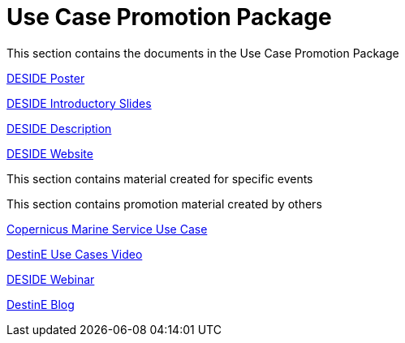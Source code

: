 = Use Case Promotion Package

This section contains the documents in the Use Case Promotion Package

:poster-attachment: ../images/DESIDE_Poster.pdf
link:{poster-attachment}[DESIDE Poster]

:slides-attachment: ../images/DESIDE_Slides_2.pptx
link:{slides-attachment}[DESIDE Introductory Slides]

:description-attachment: ../images/DestinE_Use_Case_DESIDE.docx
link:{description-attachment}[DESIDE Description]

:website-attachment: https://deside.polarview.org/
link:{website-attachment}[DESIDE Website]

This section contains material created for specific events

[IICWG Workshop Slides]

[RR3 Slides]

This section contains promotion material created by others

:website-attachment: https://marine.copernicus.eu/services/use-cases/bridging-data-gaps-smarter-arctic-and-antarctic-navigation
link:{website-attachment}[Copernicus Marine Service Use Case]

:website-attachment: https://www.youtube.com/watch?v=aVtes_u7WwQ
link:{website-attachment}[DestinE Use Cases Video]

:website-attachment: https://destination-earth.eu/event/roadshow-webinar-deside/
link:{website-attachment}[DESIDE Webinar]

:website-attachment: https://destination-earth.eu/news/navigating-polar-frontier-deside-use-case/
link:{website-attachment}[DestinE Blog]

